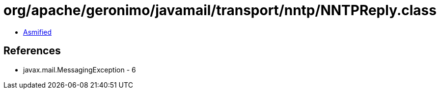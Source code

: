 = org/apache/geronimo/javamail/transport/nntp/NNTPReply.class

 - link:NNTPReply-asmified.java[Asmified]

== References

 - javax.mail.MessagingException - 6
